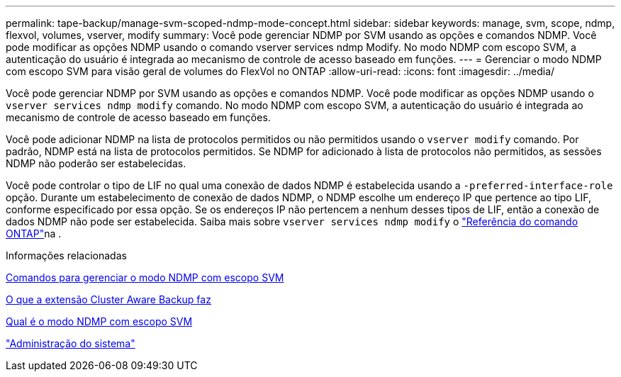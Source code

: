 ---
permalink: tape-backup/manage-svm-scoped-ndmp-mode-concept.html 
sidebar: sidebar 
keywords: manage, svm, scope, ndmp, flexvol, volumes, vserver, modify 
summary: Você pode gerenciar NDMP por SVM usando as opções e comandos NDMP. Você pode modificar as opções NDMP usando o comando vserver services ndmp Modify. No modo NDMP com escopo SVM, a autenticação do usuário é integrada ao mecanismo de controle de acesso baseado em funções. 
---
= Gerenciar o modo NDMP com escopo SVM para visão geral de volumes do FlexVol no ONTAP
:allow-uri-read: 
:icons: font
:imagesdir: ../media/


[role="lead"]
Você pode gerenciar NDMP por SVM usando as opções e comandos NDMP. Você pode modificar as opções NDMP usando o `vserver services ndmp modify` comando. No modo NDMP com escopo SVM, a autenticação do usuário é integrada ao mecanismo de controle de acesso baseado em funções.

Você pode adicionar NDMP na lista de protocolos permitidos ou não permitidos usando o `vserver modify` comando. Por padrão, NDMP está na lista de protocolos permitidos. Se NDMP for adicionado à lista de protocolos não permitidos, as sessões NDMP não poderão ser estabelecidas.

Você pode controlar o tipo de LIF no qual uma conexão de dados NDMP é estabelecida usando a `-preferred-interface-role` opção. Durante um estabelecimento de conexão de dados NDMP, o NDMP escolhe um endereço IP que pertence ao tipo LIF, conforme especificado por essa opção. Se os endereços IP não pertencem a nenhum desses tipos de LIF, então a conexão de dados NDMP não pode ser estabelecida. Saiba mais sobre `vserver services ndmp modify` o link:https://docs.netapp.com/us-en/ontap-cli/vserver-services-ndmp-modify.html["Referência do comando ONTAP"^]na .

.Informações relacionadas
xref:commands-manage-svm-scoped-ndmp-reference.adoc[Comandos para gerenciar o modo NDMP com escopo SVM]

xref:cluster-aware-backup-extension-concept.adoc[O que a extensão Cluster Aware Backup faz]

xref:svm-scoped-ndmp-mode-concept.adoc[Qual é o modo NDMP com escopo SVM]

link:../system-admin/index.html["Administração do sistema"]
